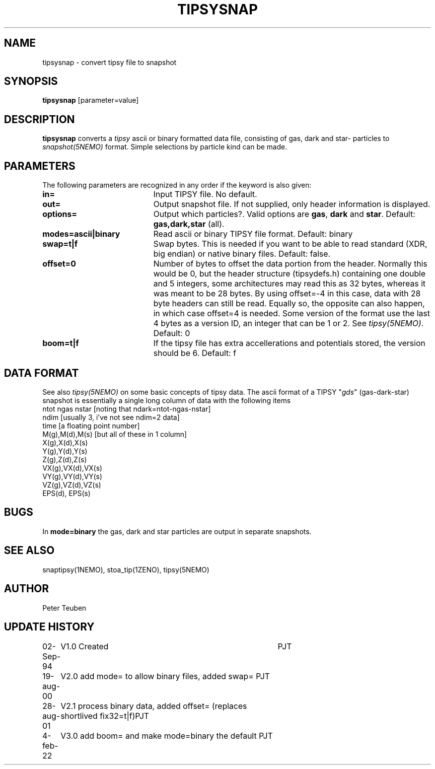 .TH TIPSYSNAP 1NEMO "5 February 2022"

.SH "NAME"
tipsysnap \- convert tipsy file to snapshot

.SH "SYNOPSIS"
\fBtipsysnap\fP [parameter=value]

.SH "DESCRIPTION"
\fBtipsysnap\fP converts a \fItipsy\fP ascii or binary formatted data file,
consisting of gas, dark and star- particles to \fIsnapshot(5NEMO)\fP
format. Simple selections by particle kind can be made.

.SH "PARAMETERS"
The following parameters are recognized in any order if the keyword
is also given:
.TP 20
\fBin=\fP
Input TIPSY file. No default.
.TP
\fBout=\fP
Output snapshot file. If not supplied, only header information is displayed.
.TP
\fBoptions=\fP
Output which particles?. Valid options are
\fBgas\fP, \fBdark\fP and \fBstar\fP. Default:
\fBgas,dark,star\fP (all).
.TP
\fBmodes=ascii|binary\fP
Read ascii or binary TIPSY file format. Default: binary
.TP
\fBswap=t|f\fP
Swap bytes. This is needed if you want to be able to read
standard (XDR, big endian) or native binary files.
Default: false.
.TP
\fBoffset=0\fP
Number of bytes to offset the data portion from the header. Normally
this would be 0, but the header structure (tipsydefs.h) containing
one double and 5 integers, some architectures may read this as
32 bytes, whereas it was meant to be 28 bytes. By using offset=-4
in this case, data with 28 byte headers can still be read. Equally
so, the opposite can also happen, in which case offset=4 is needed.
Some version of the format use the last 4 bytes as a version ID, an
integer that can be 1 or 2. See \fItipsy(5NEMO)\fP.
Default: 0
.TP
\fBboom=t|f\fP
If the tipsy file has extra accellerations and potentials stored,
the version should be 6.
Default: f

.SH "DATA FORMAT"
See also \fItipsy(5NEMO)\fP on some basic concepts of tipsy data. The
ascii format of a TIPSY "\fIgds\fP" (gas-dark-star) snapshot is essentially
a single long column of data with the following items
.nf
ntot ngas nstar      [noting that ndark=ntot-ngas-nstar]
ndim                 [usually 3, i've not see ndim=2 data]
time                 [a floating point number]
M(g),M(d),M(s)       [but all of these in 1 column]
X(g),X(d),X(s)
Y(g),Y(d),Y(s)
Z(g),Z(d),Z(s)
VX(g),VX(d),VX(s)
VY(g),VY(d),VY(s)
VZ(g),VZ(d),VZ(s)
EPS(d), EPS(s)
\.\.\.
.fi

.SH "BUGS"
In \fBmode=binary\fP the gas, dark and star particles are output
in separate snapshots.

.SH "SEE ALSO"
snaptipsy(1NEMO), stoa_tip(1ZENO), tipsy(5NEMO)

.SH "AUTHOR"
Peter Teuben

.SH "UPDATE HISTORY"
.nf
.ta +1.0i +4.0i
02-Sep-94	V1.0 Created 	PJT
19-aug-00	V2.0 add mode= to allow binary files, added swap= 	PJT
28-aug-01	V2.1 process binary data, added offset= (replaces shortlived fix32=t|f)	PJT
4-feb-22	V3.0 add boom= and make mode=binary the default 	PJT
.fi

